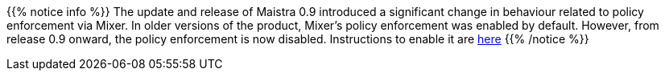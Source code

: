 //Hugo requires ascii content required before {{
{{% notice info %}}
The update and release of Maistra 0.9 introduced a significant change in behaviour related to policy enforcement via Mixer.  In older versions of the product, Mixer's policy enforcement was enabled by default. However, from release 0.9 onward, the policy enforcement is now disabled. Instructions to enable it are link:../../troubleshooting/troubleshooting_policy[here]
{{% /notice %}}
